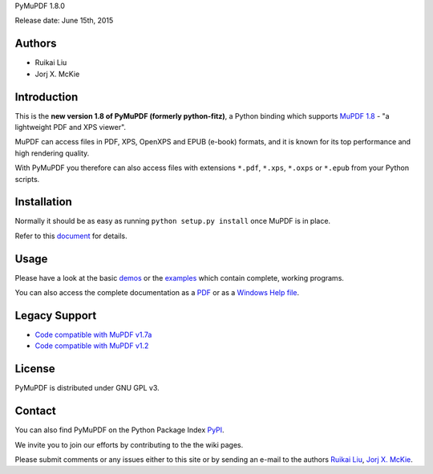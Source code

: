 PyMuPDF 1.8.0

Release date: June 15th, 2015

Authors
=======

* Ruikai Liu
* Jorj X. McKie


Introduction
============

This is the **new version 1.8 of PyMuPDF (formerly python-fitz)**, a Python binding which supports `MuPDF 1.8 <http://mupdf.com/>`_ - "a lightweight PDF and XPS viewer".

MuPDF can access files in PDF, XPS, OpenXPS and EPUB (e-book) formats, and it is known for its top performance and high rendering quality.

With PyMuPDF you therefore can also access files with extensions ``*.pdf``, ``*.xps``, ``*.oxps`` or ``*.epub`` from your Python scripts.


Installation
============

Normally it should be as easy as running ``python setup.py install`` once MuPDF is in place.

Refer to this `document <http://pythonhosted.org/PyMuPDF/installation.html>`_ for details.


Usage
=====

Please have a look at the basic `demos <https://github.com/rk700/PyMuPDF/tree/master/demo>`_ or the `examples <https://github.com/rk700/PyMuPDF/tree/master/examples>`_ which contain complete, working programs.

You can also access the complete documentation as a `PDF <https://github.com/rk700/PyMuPDF/tree/master/doc/PyMuPDF.pdf.zip>`_ or as a `Windows Help file <https://github.com/rk700/PyMuPDF/tree/master/doc/PyMuPDF.chm.zip>`_.

Legacy Support
==============

* `Code compatible with MuPDF v1.7a <https://github.com/rk700/PyMuPDF/releases/tag/v1.7>`_

* `Code compatible with MuPDF v1.2 <https://github.com/rk700/PyMuPDF/releases/tag/v1.2>`_

License
=======

PyMuPDF is distributed under GNU GPL v3.

Contact
=======

You can also find PyMuPDF on the Python Package Index `PyPI <https://pypi.python.org/pypi/PyMuPDF/1.7.0>`_.

We invite you to join our efforts by contributing to the the wiki pages.

Please submit comments or any issues either to this site or by sending an e-mail to the authors
`Ruikai Liu`_, `Jorj X. McKie`_.

.. _Ruikai Liu: lrk700@gmail.com 
.. _Jorj X. McKie: jorj.x.mckie@outlook.de
